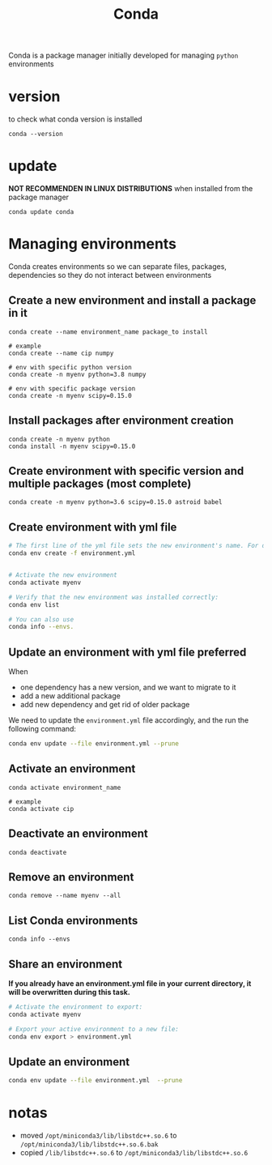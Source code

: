 #+TITLE: Conda

Conda is a package manager initially developed for managing =python= environments

* version
to check what conda version is installed
#+begin_src shell
conda --version
#+end_src
* update
*NOT RECOMMENDEN IN LINUX DISTRIBUTIONS* when installed from the package manager
#+begin_src shell
conda update conda
#+end_src
* Managing environments
Conda creates environments so we can separate files, packages, dependencies
so they do not interact between environments
** Create a new environment and install a package in it
#+begin_src shell
conda create --name environment_name package_to install

# example
conda create --name cip numpy

# env with specific python version
conda create -n myenv python=3.8 numpy

# env with specific package version
conda create -n myenv scipy=0.15.0
#+end_src
** Install packages after environment creation
#+begin_src shell
conda create -n myenv python
conda install -n myenv scipy=0.15.0
#+end_src
** Create environment with specific version and multiple packages (most complete)
#+begin_src shell
conda create -n myenv python=3.6 scipy=0.15.0 astroid babel
#+end_src
** Create environment with yml file
#+begin_src sh
# The first line of the yml file sets the new environment's name. For details see Creating an environment file manually.
conda env create -f environment.yml


# Activate the new environment
conda activate myenv

# Verify that the new environment was installed correctly:
conda env list

# You can also use
conda info --envs.
#+end_src
** Update an environment with yml file *preferred*
When
+ one dependency has a new version, and we want to migrate to it
+ add a new additional package
+ add new dependency and get rid of older package

We need to update the =environment.yml= file accordingly, and the run the
following command:
#+begin_src sh
conda env update --file environment.yml --prune
#+end_src

** Activate an environment
#+begin_src shell
conda activate environment_name

# example
conda activate cip
#+end_src
** Deactivate an environment
#+begin_src shell
conda deactivate
#+end_src
** Remove an environment
#+begin_src shell
conda remove --name myenv --all
#+end_src
** List Conda environments
#+begin_src shell
conda info --envs
#+end_src
** Share an environment
*If you already have an environment.yml file in your current directory, it will
be overwritten during this task.*

#+begin_src sh
# Activate the environment to export:
conda activate myenv

# Export your active environment to a new file:
conda env export > environment.yml
#+end_src
** Update an environment
#+begin_src sh
conda env update --file environment.yml  --prune
#+end_src
* notas
+ moved =/opt/miniconda3/lib/libstdc++.so.6= to =/opt/miniconda3/lib/libstdc++.so.6.bak=
+ copied =/lib/libstdc++.so.6= to =/opt/miniconda3/lib/libstdc++.so.6=
